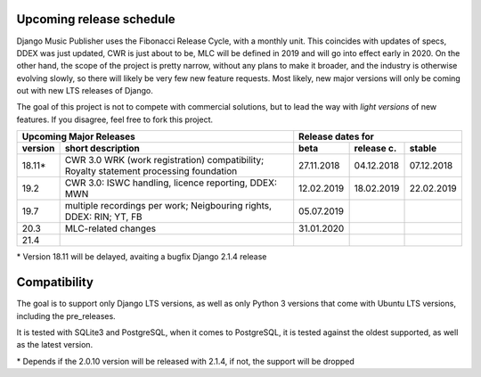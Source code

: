 Upcoming release schedule
++++++++++++++++++++++++++++++++++++++++++++++++++

Django Music Publisher uses the Fibonacci Release Cycle, with a monthly unit. This coincides with updates of specs, DDEX was just updated, CWR is just about to be, MLC will be defined in 2019 and will go into effect early in 2020. On the other hand, the scope of the project is pretty narrow, without any plans to make it broader, and the industry is otherwise evolving slowly, so there will likely be very few new feature requests. Most likely, new major versions will only be coming out with new LTS releases of Django.

The goal of this project is not to compete with commercial solutions, but to lead the way with *light versions* of new features. If you disagree, feel free to fork this project.

=======  ====================================================================================================  ==========  ==========  ==========
Upcoming Major Releases                                                                                                Release dates for
-------------------------------------------------------------------------------------------------------------  ----------------------------------
version  short description                                                                                     beta        release c.  stable 
=======  ====================================================================================================  ==========  ==========  ==========
18.11\*  CWR 3.0 WRK (work registration) compatibility; Royalty statement processing foundation                27.11.2018  04.12.2018  07.12.2018
19.2     CWR 3.0: ISWC handling, licence reporting, DDEX: MWN                                                  12.02.2019  18.02.2019  22.02.2019
19.7     multiple recordings per work; Neigbouring rights, DDEX: RIN; YT, FB                                   05.07.2019                        
20.3     MLC-related changes                                                                                   31.01.2020                        
21.4                         
=======  ====================================================================================================  ==========  ==========  ==========

\* Version 18.11 will be delayed, avaiting a bugfix Django 2.1.4 release

Compatibility
+++++++++++++++++++++++++++++++++++++++++++++++++

The goal is to support only Django LTS versions, as well as only Python 3 versions that come with Ubuntu LTS versions, including the pre_releases.

It is tested with SQLite3 and PostgreSQL, when it comes to PostgreSQL, it is tested against the oldest supported, as well as the latest version.

=======================  ===========================  ==========
Django Music Publisher   Django        Python         PostgreSQL
18.11                    2.0\*, 2.1    3.5, 3.6, 3.7  9.4 to 10
19.2                     2.1, 2.2 LTS  3.5, 3.6, 3.7
19.7                                   3.6, 3.7
20.3     
21.4     
=======================  ============  =============  ==========

\* Depends if the 2.0.10 version will be released with 2.1.4, if not, the support will be dropped
